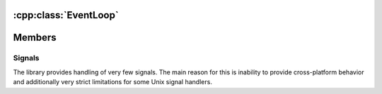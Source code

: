 .. meta::
   :description: Tarm-io EventLoop class reference

:cpp:class:`EventLoop`
======================

.. cpp:class:: EventLoop

   Event loop class. Response for all events handling.
   Usually created one per thread.
   The only class which is able to create on stack.

Members
=======

Signals
~~~~~~~

The library provides handling of very few signals.
The main reason for this is inability to provide cross-platform behavior and
additionally very strict limitations for some Unix signal handlers.

.. cpp:enum-class:: Signal

   .. cpp:enumerator:: INT

   .. cpp:enumerator:: HUP

   .. cpp:enumerator:: WINCH

.. cpp:type:: SignalCallback = std::function<void(EventLoop&, const Error&)>

   Signal handler callback type.

.. cpp:function:: Error handle_signal_once(Signal signal, const SignalCallback& callback)

   Handle signal once and remove handle.

.. cpp:function:: Error add_signal_handler(Signal signal, const SignalCallback& callback)

   Handle signals multiple times. Note that while this handler is present event will not exit.

.. cpp:function::void remove_signal_handler(Signal signal)

   Remove signal handler. If handler was not registered, do nothing.